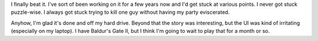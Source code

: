 .. title: Baldur's Gate: completed
.. slug: baldursgate
.. date: 2006-02-05 14:21:09
.. tags: content, fun

I finally beat it. I've sort of been working on it for a few years now
and I'd get stuck at various points. I never got stuck puzzle-wise. I
always got stuck trying to kill one guy without having my party
eviscerated.

Anyhow, I'm glad it's done and off my hard drive. Beyond that the story
was interesting, but the UI was kind of irritating (especially on my
laptop). I have Baldur's Gate II, but I think I'm going to wait to play
that for a month or so.
